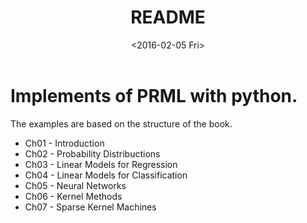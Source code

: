 #+TITLE: README
#+DATE: <2016-02-05 Fri>
#+OPTIONS: ':nil *:t -:t ::t <:t H:5 \n:nil ^:t arch:headline author:t c:nil
#+OPTIONS: creator:comment d:(not "LOGBOOK") date:t e:t email:nil f:t inline:t
#+OPTIONS: num:t p:nil pri:nil stat:t tags:t tasks:t tex:t timestamp:t toc:t
#+OPTIONS: todo:t |:t
#+CREATOR: Emacs 25.1.50.1 (Org mode 8.2.10)
#+DESCRIPTION:
#+EXCLUDE_TAGS: noexport
#+KEYWORDS:
#+LANGUAGE: en
#+SELECT_TAGS: export

* Implements of PRML with python.

The examples are based on the structure of the book.

   - Ch01 - Introduction
   - Ch02 - Probability Distribuctions
   - Ch03 - Linear Models for Regression
   - Ch04 - Linear Models for Classification
   - Ch05 - Neural Networks
   - Ch06 - Kernel Methods
   - Ch07 - Sparse Kernel Machines
